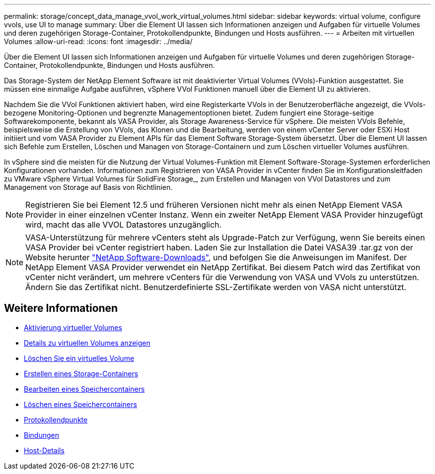 ---
permalink: storage/concept_data_manage_vvol_work_virtual_volumes.html 
sidebar: sidebar 
keywords: virtual volume, configure vvols, use UI to manage 
summary: Über die Element UI lassen sich Informationen anzeigen und Aufgaben für virtuelle Volumes und deren zugehörigen Storage-Container, Protokollendpunkte, Bindungen und Hosts ausführen. 
---
= Arbeiten mit virtuellen Volumes
:allow-uri-read: 
:icons: font
:imagesdir: ../media/


[role="lead"]
Über die Element UI lassen sich Informationen anzeigen und Aufgaben für virtuelle Volumes und deren zugehörigen Storage-Container, Protokollendpunkte, Bindungen und Hosts ausführen.

Das Storage-System der NetApp Element Software ist mit deaktivierter Virtual Volumes (VVols)-Funktion ausgestattet. Sie müssen eine einmalige Aufgabe ausführen, vSphere VVol Funktionen manuell über die Element UI zu aktivieren.

Nachdem Sie die VVol Funktionen aktiviert haben, wird eine Registerkarte VVols in der Benutzeroberfläche angezeigt, die VVols-bezogene Monitoring-Optionen und begrenzte Managementoptionen bietet. Zudem fungiert eine Storage-seitige Softwarekomponente, bekannt als VASA Provider, als Storage Awareness-Service für vSphere. Die meisten VVols Befehle, beispielsweise die Erstellung von VVols, das Klonen und die Bearbeitung, werden von einem vCenter Server oder ESXi Host initiiert und vom VASA Provider zu Element APIs für das Element Software Storage-System übersetzt. Über die Element UI lassen sich Befehle zum Erstellen, Löschen und Managen von Storage-Containern und zum Löschen virtueller Volumes ausführen.

In vSphere sind die meisten für die Nutzung der Virtual Volumes-Funktion mit Element Software-Storage-Systemen erforderlichen Konfigurationen vorhanden. Informationen zum Registrieren von VASA Provider in vCenter finden Sie im Konfigurationsleitfaden zu VMware vSphere Virtual Volumes für SolidFire Storage_, zum Erstellen und Managen von VVol Datastores und zum Management von Storage auf Basis von Richtlinien.


NOTE: Registrieren Sie bei Element 12.5 und früheren Versionen nicht mehr als einen NetApp Element VASA Provider in einer einzelnen vCenter Instanz. Wenn ein zweiter NetApp Element VASA Provider hinzugefügt wird, macht das alle VVOL Datastores unzugänglich.


NOTE: VASA-Unterstützung für mehrere vCenters steht als Upgrade-Patch zur Verfügung, wenn Sie bereits einen VASA Provider bei vCenter registriert haben. Laden Sie zur Installation die Datei VASA39 .tar.gz von der Website herunter https://mysupport.netapp.com/products/element_software/VASA39/index.html["NetApp Software-Downloads"], und befolgen Sie die Anweisungen im Manifest. Der NetApp Element VASA Provider verwendet ein NetApp Zertifikat. Bei diesem Patch wird das Zertifikat von vCenter nicht verändert, um mehrere vCenters für die Verwendung von VASA und VVols zu unterstützen. Ändern Sie das Zertifikat nicht. Benutzerdefinierte SSL-Zertifikate werden von VASA nicht unterstützt.



== Weitere Informationen

* xref:task_data_manage_vvol_enable_virtual_volumes.adoc[Aktivierung virtueller Volumes]
* xref:task_data_manage_vvol_view_virtual_volume_details.adoc[Details zu virtuellen Volumes anzeigen]
* xref:task_data_manage_vvol_delete_a_virtual_volume.adoc[Löschen Sie ein virtuelles Volume]
* xref:concept_data_manage_vvol_manage_storage_containers.adoc[Erstellen eines Storage-Containers]
* xref:concept_data_manage_vvol_manage_storage_containers.adoc[Bearbeiten eines Speichercontainers]
* xref:concept_data_manage_vvol_manage_storage_containers.adoc[Löschen eines Speichercontainers]
* xref:concept_data_manage_vvol_protocol_endpoints.adoc[Protokollendpunkte]
* xref:concept_data_manage_vvol_bindings.adoc[Bindungen]
* xref:reference_data_manage_vvol_host_details.adoc[Host-Details]

